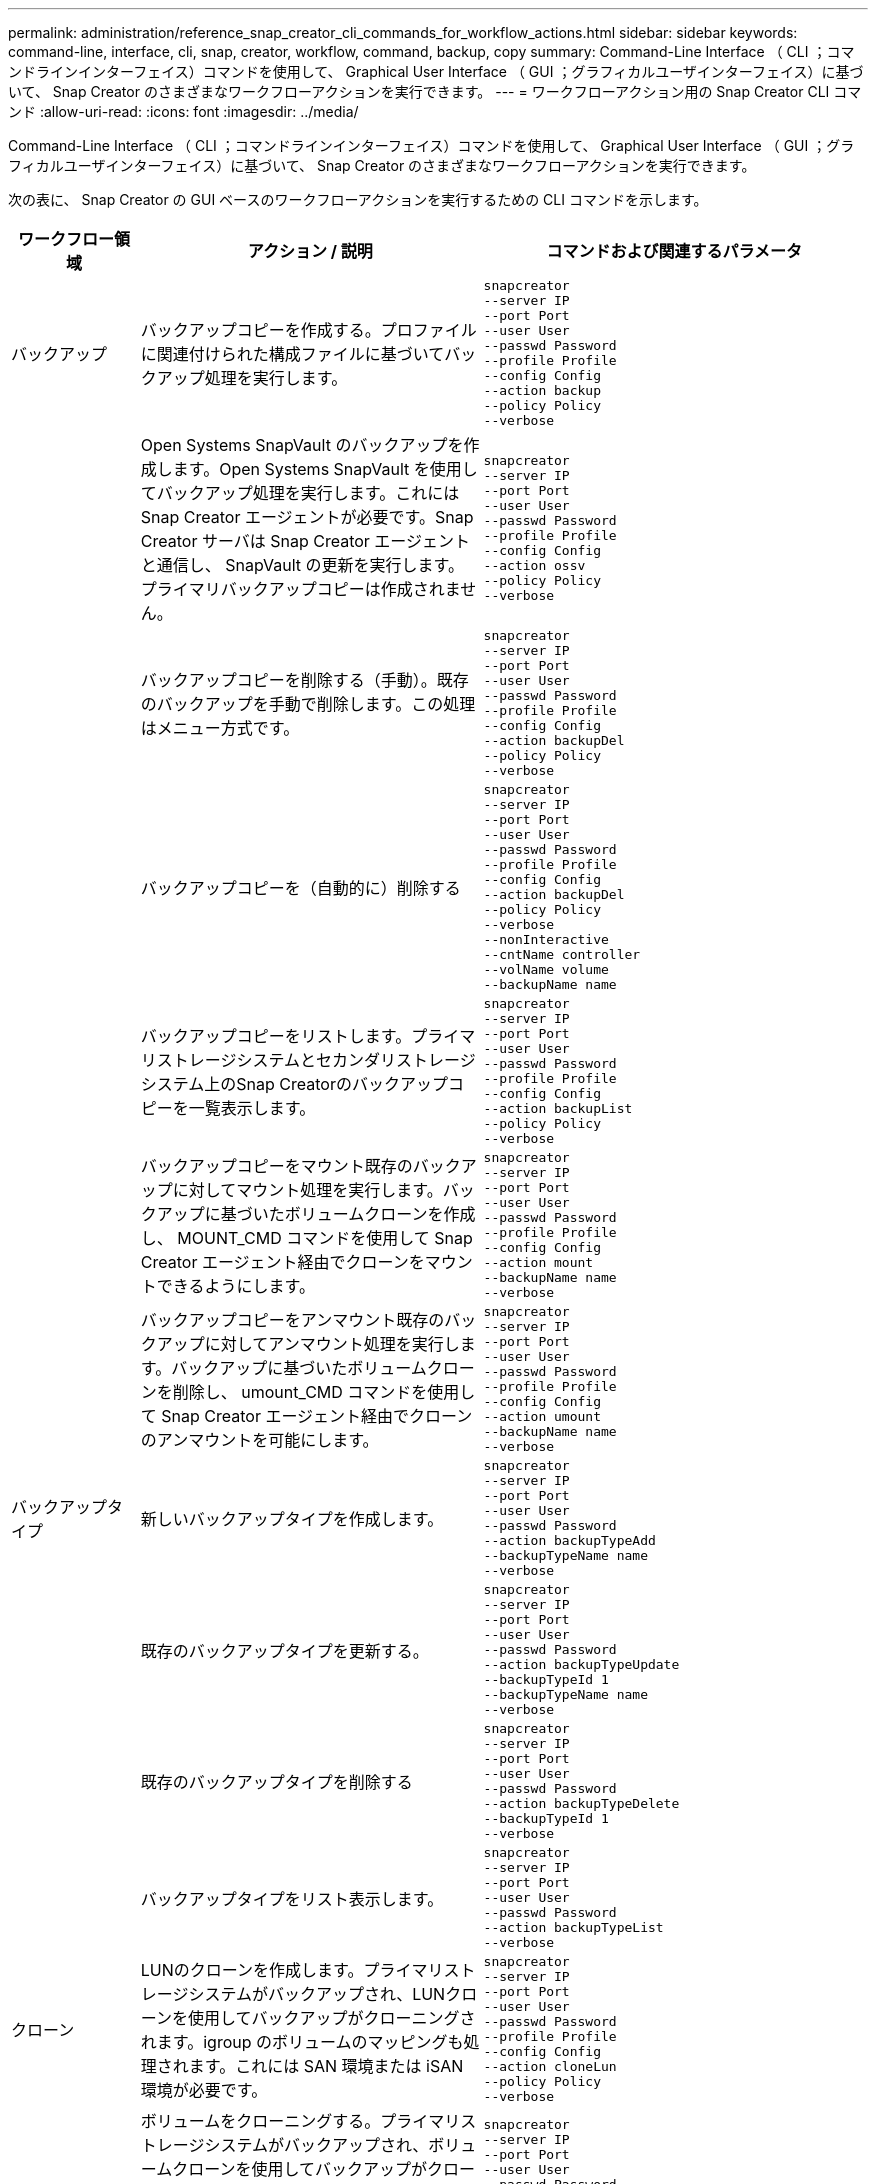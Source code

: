 ---
permalink: administration/reference_snap_creator_cli_commands_for_workflow_actions.html 
sidebar: sidebar 
keywords: command-line, interface, cli, snap, creator, workflow, command, backup, copy 
summary: Command-Line Interface （ CLI ；コマンドラインインターフェイス）コマンドを使用して、 Graphical User Interface （ GUI ；グラフィカルユーザインターフェイス）に基づいて、 Snap Creator のさまざまなワークフローアクションを実行できます。 
---
= ワークフローアクション用の Snap Creator CLI コマンド
:allow-uri-read: 
:icons: font
:imagesdir: ../media/


[role="lead"]
Command-Line Interface （ CLI ；コマンドラインインターフェイス）コマンドを使用して、 Graphical User Interface （ GUI ；グラフィカルユーザインターフェイス）に基づいて、 Snap Creator のさまざまなワークフローアクションを実行できます。

次の表に、 Snap Creator の GUI ベースのワークフローアクションを実行するための CLI コマンドを示します。

[cols="15,40,45"]
|===
| ワークフロー領域 | アクション / 説明 | コマンドおよび関連するパラメータ 


 a| 
バックアップ
 a| 
バックアップコピーを作成する。プロファイルに関連付けられた構成ファイルに基づいてバックアップ処理を実行します。
 a| 
[listing]
----
snapcreator
--server IP
--port Port
--user User
--passwd Password
--profile Profile
--config Config
--action backup
--policy Policy
--verbose
----


|   a| 
Open Systems SnapVault のバックアップを作成します。Open Systems SnapVault を使用してバックアップ処理を実行します。これには Snap Creator エージェントが必要です。Snap Creator サーバは Snap Creator エージェントと通信し、 SnapVault の更新を実行します。プライマリバックアップコピーは作成されません。
 a| 
[listing]
----
snapcreator
--server IP
--port Port
--user User
--passwd Password
--profile Profile
--config Config
--action ossv
--policy Policy
--verbose
----


|   a| 
バックアップコピーを削除する（手動）。既存のバックアップを手動で削除します。この処理はメニュー方式です。
 a| 
[listing]
----
snapcreator
--server IP
--port Port
--user User
--passwd Password
--profile Profile
--config Config
--action backupDel
--policy Policy
--verbose
----


|   a| 
バックアップコピーを（自動的に）削除する
 a| 
[listing]
----
snapcreator
--server IP
--port Port
--user User
--passwd Password
--profile Profile
--config Config
--action backupDel
--policy Policy
--verbose
--nonInteractive
--cntName controller
--volName volume
--backupName name
----


|   a| 
バックアップコピーをリストします。プライマリストレージシステムとセカンダリストレージシステム上のSnap Creatorのバックアップコピーを一覧表示します。
 a| 
[listing]
----
snapcreator
--server IP
--port Port
--user User
--passwd Password
--profile Profile
--config Config
--action backupList
--policy Policy
--verbose
----


|   a| 
バックアップコピーをマウント既存のバックアップに対してマウント処理を実行します。バックアップに基づいたボリュームクローンを作成し、 MOUNT_CMD コマンドを使用して Snap Creator エージェント経由でクローンをマウントできるようにします。
 a| 
[listing]
----
snapcreator
--server IP
--port Port
--user User
--passwd Password
--profile Profile
--config Config
--action mount
--backupName name
--verbose
----


|   a| 
バックアップコピーをアンマウント既存のバックアップに対してアンマウント処理を実行します。バックアップに基づいたボリュームクローンを削除し、 umount_CMD コマンドを使用して Snap Creator エージェント経由でクローンのアンマウントを可能にします。
 a| 
[listing]
----
snapcreator
--server IP
--port Port
--user User
--passwd Password
--profile Profile
--config Config
--action umount
--backupName name
--verbose
----


 a| 
バックアップタイプ
 a| 
新しいバックアップタイプを作成します。
 a| 
[listing]
----
snapcreator
--server IP
--port Port
--user User
--passwd Password
--action backupTypeAdd
--backupTypeName name
--verbose
----


|   a| 
既存のバックアップタイプを更新する。
 a| 
[listing]
----
snapcreator
--server IP
--port Port
--user User
--passwd Password
--action backupTypeUpdate
--backupTypeId 1
--backupTypeName name
--verbose
----


|   a| 
既存のバックアップタイプを削除する
 a| 
[listing]
----
snapcreator
--server IP
--port Port
--user User
--passwd Password
--action backupTypeDelete
--backupTypeId 1
--verbose
----


|   a| 
バックアップタイプをリスト表示します。
 a| 
[listing]
----
snapcreator
--server IP
--port Port
--user User
--passwd Password
--action backupTypeList
--verbose
----


 a| 
クローン
 a| 
LUNのクローンを作成します。プライマリストレージシステムがバックアップされ、LUNクローンを使用してバックアップがクローニングされます。igroup のボリュームのマッピングも処理されます。これには SAN 環境または iSAN 環境が必要です。
 a| 
[listing]
----
snapcreator
--server IP
--port Port
--user User
--passwd Password
--profile Profile
--config Config
--action cloneLun
--policy Policy
--verbose
----


|   a| 
ボリュームをクローニングする。プライマリストレージシステムがバックアップされ、ボリュームクローンを使用してバックアップがクローニングされます。igroup 、 NFS 、 CIFS のボリュームのマッピングも処理されます。これには、 SAN 、 iSAN 、または NAS 環境が必要です。
 a| 
[listing]
----
snapcreator
--server IP
--port Port
--user User
--passwd Password
--profile Profile
--config Config
--action cloneVol
--policy Policy
--verbose
----


|   a| 
クローンを削除します。指定した保持ポリシーに基づいてクローン削除処理を実行します。LUN クローンのコピーが 1 つだけ保持されます。ボリュームクローンには、ポリシーに関連付けられた使用方法があります。
 a| 
[listing]
----
snapcreator
--server IP
--port Port
--user User
--passwd Password
--profile Profile
--config Config
--action cloneDel
--policy Policy
--verbose
----


|   a| 
Snap Creatorのクローンをリスト表示します。指定された構成のSnap Creatorのボリュームクローンを一覧表示します。
 a| 
[listing]
----
snapcreator
--server IP
--port Port
--user User
--passwd Password
--profile Profile
--config Config
--action cloneList
--verbose
----


|   a| 
Snap Creatorのボリュームをリストします。プライマリストレージシステム上の指定された構成のSnap Creatorのボリュームを一覧表示します。
 a| 
[listing]
----
snapcreator
--server IP
--port Port
--user User
--passwd Password
--profile Profile
--config Config
--action volumeList
--verbose
----


 a| 
構成ファイル
 a| 
構成をインポートします。
 a| 
[listing]
----
snapcreator
--server IP
--port Port
--user User
--passwd Password
--profile Profile
--config Config
--action configImport
--importFile file_path
--verbose
----


|   a| 
設定をエクスポートします。
 a| 
[listing]
----
snapcreator
--server IP
--port Port
--user User
--passwd Password
--profile Profile
--config Config
--action configExport
--exportFile file_path
--verbose
----


|   a| 
グローバル構成ファイルをインポートします。
 a| 
[listing]
----
snapcreator
--server IP
--port Port
--user User
--passwd Password
--action globalImport
--importFile file_path
--verbose
----


|   a| 
グローバル構成ファイルをエクスポートします。
 a| 
[listing]
----
snapcreator
--server IP
--port Port
--user User
--passwd Password
--action globalExport
--ExportFile file_path
--verbose
----


|   a| 
リポジトリからグローバル構成ファイルを削除します。
 a| 
[listing]
----
snapcreator
--server IP
--port Port
--user User
--passwd Password
--action globalDelete
--verbose
----


 a| 
 a| 
特定のプロファイルのグローバル構成ファイルをリポジトリにインポートします。
 a| 
[listing]
----
snapcreator
--server IP
--port Port
--user User
--passwd Password
--profile Profile
--action profileglobalImport
--importFile file_path
--verbose
----


|   a| 
リポジトリから特定のプロファイルのグローバル構成ファイルをエクスポートします。
 a| 
[listing]
----
snapcreator
--server IP
--port Port
--user User
--passwd Password
--profile Profile
--action profileglobalExport
--exportFile file_path
--verbose
----


|   a| 
リポジトリから特定のプロファイルのグローバル構成を削除します。
 a| 
[listing]
----
snapcreator
--server IP
--port Port
--user User
--passwd Password
--profile Profile
--action profileglobalDelete
--verbose
----


|   a| 
プロファイル内の古い構成ファイルをアップグレードします。新しく導入されたパラメータを古い構成ファイルに追加します。このコマンドを実行する前に、プロファイルフォルダを指定して scServer/engine/configs フォルダに古い構成ファイルをすべてコピーする必要があります。
 a| 
[listing]
----
snapcreator
--server IP
--port port
--user userid
--passwd password
--upgradeConfigs
--profile profile_name
--verbose
----


 a| 
ジョブ
 a| 
すべてのジョブとそのステータスを一覧表示します。
 a| 
[listing]
----
snapcreator
--server IP
--port Port
--user User
--passwd Password
--action jobStatus
--verbose
----


 a| 
ポリシー
 a| 
新しいローカルポリシーを追加します。
 a| 
[listing]
----
snapcreator
--server IP
--port Port
--user User
--passwd Password
--action policyAdd
--schedId 1
--backupTypeId 1
--policyType local
--policyName testPolicy
--primaryCount 7
--primaryAge 0
--verbose
----


 a| 
 a| 
新しい SnapMirror ポリシーを追加します。
 a| 
[listing]
----
snapcreator
--server IP
--port Port
--user User
--passwd Password
--action policyAdd
--schedId 1
--backupTypeId 1
--policyType snapmirror
--policyName testPolicy
--primaryCount 7
--primaryAge 0
--verbose
----


|   a| 
新しい SnapVault ポリシーを追加します。
 a| 
[listing]
----
snapcreator
--server IP
--port Port
--user User
--passwd Password
--action policyAdd
--schedId 1
--backupTypeId 1
--policyType snapvault
--policyName testPolicy
--primaryCount 7
--primaryAge 0
--secondaryCount 30
--secondaryAge 0
--verbose
----


|   a| 
SnapMirror ポリシーを更新します。
 a| 
[listing]
----
snapcreator
--server IP
--port Port
--user User
--passwd Password
--action policyUpdate
--policyId 1
--schedId 1
--backupTypeId 1
--policyType snapmirror
--policyName testPolicy
--primaryCount 7
--primaryAge 0
--verbose
----


 a| 
 a| 
SnapVault ポリシーを更新する。
 a| 
[listing]
----
snapcreator
--server IP
--port Port
--user User
--passwd Password
--action policyUpdate
--policyId 1
--schedId 1
--backupTypeId 1
--policyType snapvault
--policyName testPolicy
--primaryCount 7
--primaryAge 0
--secondaryCount 30
--secondaryAge 0
--verbose
----


|   a| 
ポリシーを削除する。
 a| 
[listing]
----
snapcreator
--server IP
--port Port
--user User
--passwd Password
--action policyDelete
--policyId 1
--verbose
----


|   a| 
すべてのポリシーをリスト表示します。
 a| 
[listing]
----
snapcreator
--server IP
--port Port
--user User
--passwd Password
--action policyList
--verbose
----


|   a| 
特定のポリシーに関する詳細情報を表示します。
 a| 
[listing]
----
snapcreator
--server IP
--port Port
--user User
--passwd Password
--action policyDetails
--policyId 1
--verbose
----


|   a| 
ポリシーをプロファイルに割り当てます。
 a| 
[listing]
----
snapcreator
--server IP
--port Port
--user User
--passwd Password
--profile Profile
--action policyAssignToProfile
--policies testPolicy
--verbose
----


 a| 
 a| 
プロファイルに対するポリシーの割り当てを元に戻します。
 a| 
[listing]
----
snapcreator
--server IP
--port Port
--user User
--passwd Password
--profile Profile
--action policyUnassignFromProfile
--verbose
----


|   a| 
プロファイルに割り当てられているすべてのポリシーを一覧表示します。
 a| 
[listing]
----
snapcreator
--server IP
--port Port
--user User
--passwd Password
--profile Profile
--action policyListForProfile
--verbose
----


 a| 
ポリシースケジュール
 a| 
毎時ポリシースケジュールを作成します。
 a| 
[listing]
----
snapcreator
--server IP
--port Port
--user User
--passwd Password
--action policySchedAdd
--schedName HourlyBackup
--schedFreqId 2
--schedActionId 1
--schedMin minute
--schedActive true
--verbose
----


|   a| 
日次ポリシースケジュールを作成します。
 a| 
[listing]
----
snapcreator
--server IP
--port Port
--user User
--passwd Password
--action policySchedAdd
--schedName DailyBackup
--schedFreqId 3
--schedActionId 1
--schedHour hour
--schedMin minute
--schedActive true
--verbose
----


 a| 
 a| 
週次ポリシースケジュールを作成します。
 a| 
[listing]
----
snapcreator
--server IP
--port Port
--user User
--passwd Password
--action policySchedAdd
--schedName WeeklyBackup
--schedFreqId 4
--schedActionId 1
--schedDayOfWeek day_of_week
--schedHour hour
--schedMin minute
--schedActive true
--verbose
----


|   a| 
cron ポリシースケジュールを作成します。
 a| 
[listing]
----
snapcreator
--server IP
--port Port
--user User
--passwd Password
--action policySchedAdd
--schedName CronBackup
--schedFreqId 5
--schedActionId 1
--schedCron '0 0/5 14,18 * * ?'
--schedActive true
--verbose
----


|   a| 
ポリシーの毎時スケジュールを更新します。
 a| 
[listing]
----
snapcreator
--server IP
--port Port
--user User
--passwd Password
--action policySchedUpdate
--schedId 1
--schedName HourlyBackup
--schedFreqId 2
--schedActionId 1
--schedMin minute
--schedActive true
--verbose
----


 a| 
 a| 
日次ポリシースケジュールを更新する。
 a| 
[listing]
----
snapcreator
--server IP
--port Port
--user User
--passwd Password
--action policySchedUpdate
--schedId 1
--schedName DailyBackup
--schedFreqId 3
--schedActionId 1
--schedHour hour
--schedMin minute
--schedActive true
--verbose
----


|   a| 
週次ポリシーのスケジュールを更新する。
 a| 
[listing]
----
snapcreator
--server IP
--port Port
--user User
--passwd Password
--action policySchedUpdate
--schedId 1
--schedName WeeklyBackup
--schedFreqId 4
--schedActionId 1
--schedDayOfWeek day_of_week
--schedHour hour
--schedMin minute
--schedActive true
--verbose
----


|   a| 
cron ポリシースケジュールを更新してください。
 a| 
[listing]
----
snapcreator
--server IP
--port Port
--user User
--passwd Password
--action policySchedUpdate
--schedId 1
--schedName CronBackup
--schedFreqId 5
--schedActionId 1
--schedCron '0 0/5 14,18 * * ?'
--schedActive true
--verbose
----


 a| 
 a| 
ポリシースケジュールを削除する。
 a| 
[listing]
----
snapcreator
--server IP
--port Port
--user User
--passwd Password
--action policySchedDelete
--schedId 1
--verbose
----


|   a| 
ポリシーのスケジュールをリストします。
 a| 
[listing]
----
snapcreator
--server IP
--port Port
--user User
--passwd Password
--action policySchedList
--verbose
----


|   a| 
ポリシースケジュールに関する追加情報を表示します。
 a| 
[listing]
----
snapcreator
--server IP
--port Port
--user User
--passwd Password
--action policySchedDetails
--schedId 1
--verbose
----


 a| 
プロファイル
 a| 
新しいプロファイルを作成します。
 a| 
[listing]
----
snapcreator
--server IP
--port Port
--user User
--passwd Password
--profile Profile
--action profileCreate
--verbose
----


|   a| 
プロファイルを削除します。*注：*プロファイル内の構成ファイルも削除されます。
 a| 
[listing]
----
snapcreator
--server IP
--port Port
--user User
--passwd Password
--profile Profile
--action profileDelete
--verbose
----


 a| 
リストア
 a| 
対話型のリストアを実行します。指定されたポリシーに対し、対話型のファイルリストア処理または対話型のボリュームリストア処理を実行します。
 a| 
[listing]
----
snapcreator
--server IP
--port Port
--user User
--passwd Password
--profile Profile
--config Config
--action restore
--policy Policy
--verbose
----


|   a| 
非対話型のボリュームリストアを実行します。非対話型のボリュームリストアを実行します。
 a| 
[listing]
----
snapcreator
--server IP
--port Port
--user User
--passwd Password
--profile Profile
--config Config
--action restore
--policy Policy
--verbose
--nonInteractive
--cntName controller
--volName volume
--backupName name
----


|   a| 
非対話型のファイルリストアを実行します。非対話型のファイルリストアを実行します。
 a| 
[listing]
----
snapcreator
--server IP
--port Port
--user User
--passwd Password
--profile Profile
--config Config
--action restore
--policy Policy
--verbose
--nonInteractive
--cntName controller
--volName volume
--backupName name
--fileNames file_path1,file_path2,etc.
----


 a| 
スケジュール
 a| 
新しい毎時スケジュールを作成します。
 a| 
[listing]
----
snapcreator
--server IP
--port Port
--user User
--passwd Password
--profile Profile
--config Config
--action schedCreate
--policy Policy
--schedName HourlyBackup
--schedFreqId 2
--schedActionId 1
--schedMin minute
--schedActive true
--schedStartDate date
--verbose
----


|   a| 
新しい日次スケジュールを作成します。
 a| 
[listing]
----
snapcreator
--server IP
--port Port
--user User
--passwd Password
--profile Profile
--config Config
--action schedCreate
--policy Policy
--schedName DailyBackup
--schedFreqId 3
--schedActionId 1
--schedHour hour
--schedMin minute
--schedActive true
--schedStartDate date
--verbose
----


|   a| 
新しい週次スケジュールを作成します。
 a| 
[listing]
----
snapcreator
--server IP
--port Port
--user User
--passwd Password
--profile Profile
--config Config
--action schedCreate
--policy Policy
--schedName WeeklyBackup
--schedFreqId 4
--schedActionId 1
--schedDayOfWeek day_of_week
--schedHour hour
--schedMin minute
--schedActive true
--schedStartDate date
--verbose
----


 a| 
 a| 
新しい cron スケジュールを作成します。
 a| 
[listing]
----
snapcreator
--server IP
--port Port
--user User
--passwd Password
--profile Profile
--config Config
--action schedCreate
--policy Policy
--schedName CronBackup
--schedFreqId 5
--schedActionId 1
--schedCron "0 0/5 14,18 * * ?"
--schedActive true
--schedStartDate date
--verbose
----


 a| 
| スケジュールを実行します。  a| 
[listing]
----
snapcreator
--server IP
--port Port
--user User
--passwd Password
--action schedRun
--schedId 1
--verbose
----


|   a| 
スケジュールを削除します
 a| 
[listing]
----
snapcreator
--server IP
--port Port
--user User
--passwd Password
--action schedDelete
--schedId 10
--verbose
----


|   a| 
毎時スケジュールを更新します。
 a| 
[listing]
----
snapcreator
--server IP
--port Port
--user User
--passwd Password
--profile Profile
--config Config
--action schedUpdate
--policy Policy
--schedName HourlyBackup
--schedFreqId 2
--schedId 1
--schedActionId 1
--schedMin minute
--schedActive true
--schedStartDate date
--verbose
----


 a| 
 a| 
日次スケジュールを更新してください。
 a| 
[listing]
----
snapcreator
--server IP
--port Port
--user User
--passwd Password
--profile Profile
--config Config
--action schedUpdate
--policy Policy
--schedName DailyBackup
--schedFreqId 3
--schedId 1
--schedActionId 1
--schedHour hour
--schedMin minute
--schedActive true
--schedStartDate date
--verbose
----


|   a| 
週次スケジュールを更新します。
 a| 
[listing]
----
snapcreator
--server IP
--port Port
--user User
--passwd Password
--profile Profile
--config Config
--action schedUpdate
--policy Policy
--schedName WeeklyBackup
--schedFreqId 4
--schedId 1
--schedActionId 1
--schedDayOfWeek day_of_week
--schedHour hour
--schedMin minute
--schedActive true
--schedStartDate date
--verbose
----


|   a| 
cron スケジュールを更新してください。
 a| 
[listing]
----
snapcreator
--server IP
--port Port
--user User
--passwd Password
--profile Profile
--config Config
--action schedUpdate
--policy Policy
--schedName CronBackup
--schedFreqId 5
--schedId 1
--schedActionId 1
--schedCron "0 0/5 14,18 * * ?"
--schedActive true
--schedStartDate date
--verbose
----


 a| 
 a| 
すべてのスケジュールを一覧表示します。
 a| 
[listing]
----
snapcreator
--server IP
--port Port
--user User
--passwd Password
--action schedList
--verbose
----


|   a| 
サポートされているスケジューラ操作をリストします
 a| 
[listing]
----
snapcreator
--server IP
--port Port
--user User
--passwd Password
--action schedActionList
--verbose
----


|   a| 
サポートされているスケジューラ頻度をリストします
 a| 
[listing]
----
snapcreator
--server IP
--port Port
--user User
--passwd Password
--action schedFreqList
--verbose
----


|   a| 
スケジュール ID の詳細を表示します。
 a| 
[listing]
----
snapcreator
--server IP
--port Port
--user User
--passwd Password
--action schedDetails
--schedId 1
--verbose
----


 a| 
scdump
 a| 
scdump ファイルを作成します。このファイルは、 Snap Creator の root ディレクトリにある scdump という名前の .zip ファイルに、特定のプロファイルに関するログ、構成ファイル、サポート情報をダンプします。
 a| 
[listing]
----
snapcreator
--server IP
--port Port
--user User
--passwd Password
-- profile Profile
--config Config
--action scdump
--policy Policy
--verbose
----


 a| 
Snap Creator サーバおよびエージェント
 a| 
Snap Creator サーバで認識されているすべてのエージェントのステータスを一覧表示します。
 a| 
[listing]
----
snapcreator
--server IP
--port Port
--user User
--passwd Password
--action agentStatus
--verbose
----


 a| 
 a| 
Snap Creator サーバに ping を実行します。
 a| 
[listing]
----
snapcreator
--server IP
--port Port
--user User
--passwd Password
--action pingServer
--verbose
----


|   a| 
Snap Creator エージェントに ping を実行します。
 a| 
[listing]
----
snapcreator
--server IP
--port Port
--user User
--passwd Password
--action pingAgent
--agentName host_name
--agentPort port
--verbose
----


 a| 
Archive サービスの略
 a| 
構成ファイルの設定に従ってアーカイブログ管理を実行します。この処理には Snap Creator エージェントが必要です。
 a| 
[listing]
----
snapcreator
--server IP
--port Port
--user User
--passwd Password
--profile Profile
--config Config
--action arch
--verbose
----


 a| 
データ保護機能
 a| 
特定の構成に対して NetApp Management Console のデータ保護機能データセットを設定します。
 a| 
[listing]
----
snapcreator
--server IP
--port Port
--user User
--passwd Password
--profile Profile
--config Config
--action pmsetup
--verbose
----


|   a| 
コントローラの SnapVault 関係と SnapMirror 関係のデータ保護ステータスを表示します。SnapVault または SnapMirror が設定されていない場合、結果は表示されません。
 a| 
[listing]
----
snapcreator
--server IP
--port Port
--user User
--passwd Password
--profile Profile
--config Config
--action dpstatus
--verbose
----


 a| 
休止または休止解除
 a| 
特定のアプリケーションに対して休止処理を実行します。この処理には Snap Creator エージェントが必要です。
 a| 
[listing]
----
snapcreator
--server IP
--port Port
--user User
--passwd Password
--profile Profile
--config Config
--action quiesce
--verbose
----


|   a| 
指定されたアプリケーションに対して休止解除処理を実行します。この処理には Snap Creator エージェントが必要です。
 a| 
[listing]
----
snapcreator
--server IP
--port Port
--user User
--passwd Password
--profile Profile
--config Config
--action unquiesce
--verbose
----


 a| 
調査
 a| 
特定のアプリケーションの検出を実行します。この処理には Snap Creator エージェントが必要です。
 a| 
[listing]
----
snapcreator
--server IP
--port Port
--user User
--passwd Password
--profile Profile
--config Config
--action discover
--verbose
----
|===